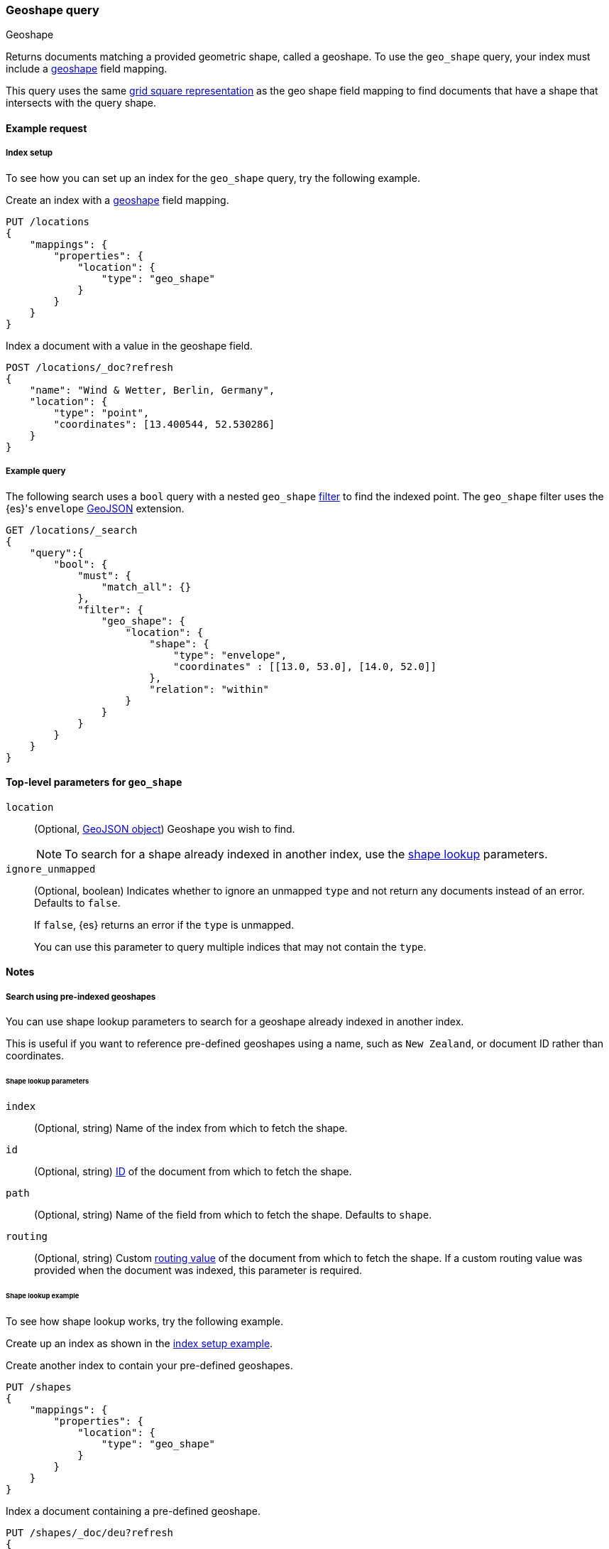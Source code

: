 [[query-dsl-geo-shape-query]]
=== Geoshape query
++++
<titleabbrev>Geoshape</titleabbrev>
++++

Returns documents matching a provided geometric shape, called a geoshape. To use
the `geo_shape` query, your index must include a <<geo-shape,geoshape>> field
mapping.

This query uses the same <<prefix-trees,grid square representation>> as the geo
shape field mapping to find documents that have a shape that intersects with the
query shape.

[[geo-shape-query-ex-request]]
==== Example request

[[geo-shape-query-index-setup]]
===== Index setup
To see how you can set up an index for the `geo_shape` query, try the following
example.


Create an index with a <<geo-shape,geoshape>> field mapping.

[source,console]
----
PUT /locations
{
    "mappings": {
        "properties": {
            "location": {
                "type": "geo_shape"
            }
        }
    }
}
----
// TESTSETUP

Index a document with a value in the geoshape field.

[source,console]
----
POST /locations/_doc?refresh
{
    "name": "Wind & Wetter, Berlin, Germany",
    "location": {
        "type": "point",
        "coordinates": [13.400544, 52.530286]
    }
}
----

[[geo-shape-query-ex-query]]
===== Example query

The following search uses a `bool` query with a nested `geo_shape`
<<query-dsl-bool-query,filter>> to find the indexed point. The `geo_shape`
filter uses the {es}'s `envelope` http://www.geojson.org[GeoJSON] extension.

[source,console]
----
GET /locations/_search
{
    "query":{
        "bool": {
            "must": {
                "match_all": {}
            },
            "filter": {
                "geo_shape": {
                    "location": {
                        "shape": {
                            "type": "envelope",
                            "coordinates" : [[13.0, 53.0], [14.0, 52.0]]
                        },
                        "relation": "within"
                    }
                }
            }
        }
    }
}
----
// TEST[continued]

[[geo-shape-top-level-params]]
==== Top-level parameters for `geo_shape`

`location`::
+
--
(Optional, http://www.geojson.org[GeoJSON object]) Geoshape you wish to find.

[NOTE]
To search for a shape already indexed in another index, use the
<<shape-lookup,shape lookup>> parameters.
--

`ignore_unmapped`::
+
--
(Optional, boolean) Indicates whether to ignore an unmapped `type` and not
return any documents instead of an error. Defaults to `false`.

If `false`, {es} returns an error if the `type` is unmapped.

You can use this parameter to query multiple indices that may not contain the
`type`.
--

[[geo-shape-query-notes]]
==== Notes

[[shape-lookup]]
===== Search using pre-indexed geoshapes
You can use shape lookup parameters to search for a geoshape already indexed in
another index.

This is useful if you want to reference pre-defined geoshapes using a name, such
as `New Zealand`, or document ID rather than coordinates. 


[[shape-lookup-parms]]
====== Shape lookup parameters
`index`::
(Optional, string) Name of the index from which to fetch the shape.

`id`::
(Optional, string) <<mapping-id-field,ID>> of the document from which to fetch
the shape.

`path`::
(Optional, string) Name of the field from which to fetch the shape. Defaults to
`shape`.

`routing`::
(Optional, string) Custom <<mapping-routing-field, routing value>> of the
document from which to fetch the shape. If a custom routing value was provided
when the document was indexed, this parameter is required.

[[pre-indexed-shape-example]]
====== Shape lookup example

To see how shape lookup works, try the following example.  

Create up an index as shown in the <<geo-shape-query-index-setup,index setup
example>>.

Create another index to contain your pre-defined geoshapes.

[source,console]
----
PUT /shapes
{
    "mappings": {
        "properties": {
            "location": {
                "type": "geo_shape"
            }
        }
    }
}
----

Index a document containing a pre-defined geoshape.

[source,console]
----
PUT /shapes/_doc/deu?refresh
{
    "location": {
        "type": "envelope",
        "coordinates" : [[13.0, 53.0], [14.0, 52.0]]
    }
}
----
// TEST[continued]

Use the `bool` query with a nested `geo_shape` filter to find the indexed
point. Instead of coordinates, provide the `index`, `id`, and `path` of your
pre-defined geoshape.

[source,console]
----
GET /locations/_search
{
    "query": {
        "bool": {
            "filter": {
                "geo_shape": {
                    "location": {
                        "indexed_shape": {
                            "index": "shapes",
                            "id": "deu",
                            "path": "location"
                        }
                    }
                }
            }
        }
    }
}
----
// TEST[continued]

[[geo-shape-query-spatial-relations]]
===== Spatial relations mapping parameter
The <<spatial-strategy, geo_shape strategy>> mapping parameter determines which
spatial relation operators are used at search time. Valid operators are:

`INTERSECTS`::
(Default) Returns documents whose `geo_shape` field intersects the query geometry.

`DISJOINT`::
Returns documents whose `geo_shape` field has nothing in common with the query
geometry.

`WITHIN`::
Returns documents whose `geo_shape` field is within the query geometry.

`CONTAINS`::
+
--
Return all documents whose `geo_shape` field contains the query geometry.

NOTE: This is only supported using the `recursive` Prefix Tree Strategy.
deprecated:[6.6]
--
